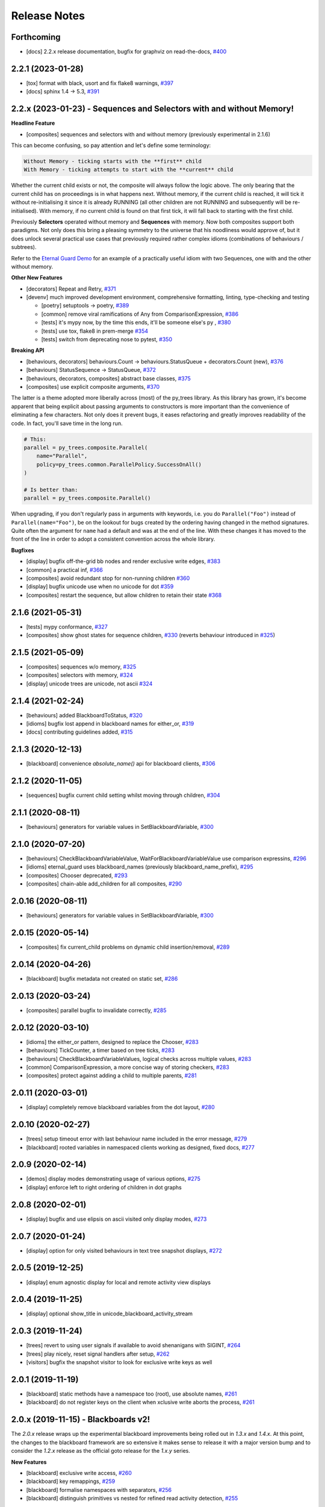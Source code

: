 Release Notes
=============

Forthcoming
-----------
* [docs] 2.2.x release documentation, bugfix for graphviz on read-the-docs, `#400 <https://github.com/splintered-reality/py_trees/pull/400>`_

2.2.1 (2023-01-28)
------------------
* [tox] format with black, usort and fix flake8 warnings, `#397 <https://github.com/splintered-reality/py_trees/pull/397>`_
* [docs] sphinx 1.4 -> 5.3, `#391 <https://github.com/splintered-reality/py_trees/pull/391>`_

2.2.x (2023-01-23) - Sequences and Selectors with and without Memory!
---------------------------------------------------------------------

**Headline Feature**

* [composites] sequences and selectors with and without memory (previously experimental in 2.1.6)

This can become confusing, so pay attention and let's define some terminology:

.. code-block:: python

    Without Memory - ticking starts with the **first** child
    With Memory - ticking attempts to start with the **current** child

Whether the current child exists or not, the composite will always follow the logic above. The only bearing
that the current child has on proceedings is in what happens next. Without memory, if the current child is reached,
it will tick it without re-initialising it since it is already RUNNING (all other children are not RUNNING
and subsequently will be re-initialised). With memory, if no current child is found on that first tick,
it will fall back to starting with the first child.

Previously **Selectors** operated without memory and **Sequences** with memory. Now both composites support both
paradigms. Not only does this bring a pleasing symmetry to the universe that his noodliness would approve of,
but it does unlock several practical use cases that previously required rather complex idioms
(combinations of behaviours / subtrees).

Refer to the `Eternal Guard Demo <https://py-trees.readthedocs.io/en/release-2.2.x/demos.html#py-trees-demo-eternal-guard>`_
for an example of a practically useful idiom with two Sequences, one with and the other without memory.

**Other New Features**

* [decorators] Repeat and Retry, `#371 <https://github.com/splintered-reality/py_trees/pull/371>`_
* [devenv] much improved development environment, comprehensive formatting, linting, type-checking and testing

  * [poetry] setuptools -> poetry, `#389 <https://github.com/splintered-reality/py_trees/pull/389>`_
  * [common] remove viral ramifications of Any from ComparisonExpression, `#386 <https://github.com/splintered-reality/py_trees/pull/386>`_
  * [tests] it's mypy now, by the time this ends, it'll be someone else's py , `#380 <https://github.com/splintered-reality/py_trees/pull/380>`_
  * [tests] use tox, flake8 in prem-merge `#354 <https://github.com/splintered-reality/py_trees/pull/354>`_
  * [tests] switch from deprecating nose to pytest, `#350 <https://github.com/splintered-reality/py_trees/pull/350>`_

**Breaking API**

* [behaviours, decorators] behaviours.Count -> behaviours.StatusQueue + decorators.Count (new), `#376 <https://github.com/splintered-reality/py_trees/pull/376>`_
* [behaviours] StatusSequence -> StatusQueue, `#372 <https://github.com/splintered-reality/py_trees/pull/372>`_
* [behaviours, decorators, composites] abstract base classes, `#375 <https://github.com/splintered-reality/py_trees/pull/375>`_
* [composites] use explicit composite arguments, `#370 <https://github.com/splintered-reality/py_trees/pull/370>`_

The latter is a theme adopted more liberally across (most) of the py_trees library. As this library has grown, it's
become apparent that being explicit about passing arguments to constructors is more important than the convenience
of eliminating a few characters. Not only does it prevent bugs, it eases refactoring and greatly
improves readability of the code. In fact, you'll save time in the long run.

.. code-block:: python

    # This:
    parallel = py_trees.composite.Parallel(
        name="Parallel",
        policy=py_trees.common.ParallelPolicy.SuccessOnAll()
    )

    # Is better than:
    parallel = py_trees.composite.Parallel()

When upgrading, if you don't regularly pass in arguments with keywords, i.e. you do ``Parallel("Foo")`` instead of
``Parallel(name="Foo")``, be on the lookout for bugs created by the ordering having changed in the method signatures.
Quite often the argument for ``name`` had a default and was at the end of the line. With these changes it has moved
to the front of the line in order to adopt a consistent convention across the whole library.

**Bugfixes**

* [display] bugfix off-the-grid bb nodes and render exclusive write edges, `#383 <https://github.com/splintered-reality/py_trees/pull/383>`_
* [common] a practical inf, `#366 <https://github.com/splintered-reality/py_trees/pull/366>`_
* [composites] avoid redundant stop for non-running children `#360 <https://github.com/splintered-reality/py_trees/pull/360>`_
* [display] bugfix unicode use when no unicode for dot `#359 <https://github.com/splintered-reality/py_trees/pull/359>`_
* [composites] restart the sequence, but allow children to retain their state `#368 <https://github.com/splintered-reality/py_trees/pull/368>`_

2.1.6 (2021-05-31)
------------------
* [tests] mypy conformance,  `#327 <https://github.com/splintered-reality/py_trees/pull/327>`_
* [composites] show ghost states for sequence children,  `#330 <https://github.com/splintered-reality/py_trees/pull/330>`_ (reverts behaviour introduced in `#325 <https://github.com/splintered-reality/py_trees/pull/325>`_) 

2.1.5 (2021-05-09)
------------------
* [composites] sequences w/o memory, `#325 <https://github.com/splintered-reality/py_trees/pull/325>`_
* [composites] selectors with memory, `#324 <https://github.com/splintered-reality/py_trees/pull/324>`_
* [display] unicode trees are unicode, not ascii `#324 <https://github.com/splintered-reality/py_trees/pull/324>`_

2.1.4 (2021-02-24)
------------------
* [behaviours] added BlackboardToStatus, `#320 <https://github.com/splintered-reality/py_trees/pull/320>`_
* [idioms] bugfix lost append in blackboard names for either_or, `#319 <https://github.com/splintered-reality/py_trees/pull/319>`_
* [docs] contributing guidelines added, `#315 <https://github.com/splintered-reality/py_trees/pull/315>`_

2.1.3 (2020-12-13)
------------------
* [blackboard] convenience `absolute_name()` api for blackboard clients, `#306 <https://github.com/splintered-reality/py_trees/pull/306>`_

2.1.2 (2020-11-05)
------------------
* [sequences] bugfix current child setting whilst moving through children, `#304 <https://github.com/splintered-reality/py_trees/pull/304>`_

2.1.1 (2020-08-11)
------------------
* [behaviours] generators for variable values in SetBlackboardVariable, `#300 <https://github.com/splintered-reality/py_trees/pull/300>`_

2.1.0 (2020-07-20)
------------------
* [behaviours] CheckBlackboardVariableValue, WaitForBlackboardVariableValue use comparison expressins, `#296 <https://github.com/splintered-reality/py_trees/pull/296>`_
* [idioms] eternal_guard uses blackboard_names (previously blackboard_name_prefix), `#295 <https://github.com/splintered-reality/py_trees/pull/295>`_
* [composites] Chooser deprecated, `#293 <https://github.com/splintered-reality/py_trees/pull/293>`_
* [composites] chain-able add_children for all composites, `#290 <https://github.com/splintered-reality/py_trees/pull/290>`_

2.0.16 (2020-08-11)
-------------------
* [behaviours] generators for variable values in SetBlackboardVariable, `#300 <https://github.com/splintered-reality/py_trees/pull/300>`_

2.0.15 (2020-05-14)
-------------------
* [composites] fix current_child problems on dynamic child insertion/removal, `#289 <https://github.com/splintered-reality/py_trees/pull/289>`_

2.0.14 (2020-04-26)
-------------------
* [blackboard] bugfix metadata not created on static set, `#286 <https://github.com/splintered-reality/py_trees/pull/286>`_

2.0.13 (2020-03-24)
-------------------
* [composites] parallel bugfix to invalidate correctly, `#285 <https://github.com/splintered-reality/py_trees/pull/285>`_

2.0.12 (2020-03-10)
-------------------
* [idioms] the either_or pattern, designed to replace the Chooser, `#283 <https://github.com/splintered-reality/py_trees/pull/283>`_
* [behaviours] TickCounter, a timer based on tree ticks, `#283 <https://github.com/splintered-reality/py_trees/pull/283>`_
* [behaviours] CheckBlackboardVariableValues, logical checks across multiple values, `#283 <https://github.com/splintered-reality/py_trees/pull/283>`_
* [common] ComparisonExpression, a more concise way of storing checkers, `#283 <https://github.com/splintered-reality/py_trees/pull/283>`_
* [composites] protect against adding a child to multiple parents, `#281 <https://github.com/splintered-reality/py_trees/pull/281>`_

2.0.11 (2020-03-01)
-------------------
* [display] completely remove blackboard variables from the dot layout, `#280 <https://github.com/splintered-reality/py_trees/pull/280>`_

2.0.10 (2020-02-27)
-------------------
* [trees] setup timeout error with last behaviour name included in the error message, `#279 <https://github.com/splintered-reality/py_trees/pull/279>`_
* [blackboard] rooted variables in namespaced clients working as designed, fixed docs, `#277 <https://github.com/splintered-reality/py_trees/pull/277>`_

2.0.9 (2020-02-14)
------------------
* [demos] display modes demonstrating usage of various options, `#275 <https://github.com/splintered-reality/py_trees/pull/275>`_
* [display] enforce left to right ordering of children in dot graphs

2.0.8 (2020-02-01)
------------------
* [display] bugfix and use elipsis on ascii visited only display modes, `#273 <https://github.com/splintered-reality/py_trees/pull/273>`_

2.0.7 (2020-01-24)
------------------
* [display] option for only visited behaviours in text tree snapshot displays, `#272 <https://github.com/splintered-reality/py_trees/pull/272>`_

2.0.5 (2019-12-25)
------------------
* [display] enum agnostic display for local and remote activity view displays

2.0.4 (2019-11-25)
------------------
* [display] optional show_title in unicode_blackboard_activity_stream

2.0.3 (2019-11-24)
------------------
* [trees] revert to using user signals if available to avoid shenanigans with SIGINT, `#264 <https://github.com/splintered-reality/py_trees/pull/264>`_
* [trees] play nicely, reset signal handlers after setup, `#262 <https://github.com/splintered-reality/py_trees/pull/262>`_
* [visitors] bugfix the snapshot visitor to look for exclusive write keys as well

2.0.1 (2019-11-19)
------------------
* [blackboard] static methods have a namespace too (root), use absolute names, `#261 <https://github.com/splintered-reality/py_trees/pull/261>`_
* [blackboard] do not register keys on the client when xclusive write aborts the process, `#261 <https://github.com/splintered-reality/py_trees/pull/261>`_

2.0.x (2019-11-15) - Blackboards v2!
------------------------------------

The `2.0.x` release wraps up the experimental blackboard improvements being rolled out
in `1.3.x` and `1.4.x`. At this point, the changes to the blackboard framework are so
extensive it makes sense to release it with a major version bump and to consider the
`1.2.x` release as the official goto release for the `1.x.y` series.

**New Features**

* [blackboard] exclusive write access, `#260 <https://github.com/splintered-reality/py_trees/pull/260>`_
* [blackboard] key remappings, `#259 <https://github.com/splintered-reality/py_trees/pull/259>`_
* [blackboard] formalise namespaces with separators, `#256 <https://github.com/splintered-reality/py_trees/pull/256>`_
* [blackboard] distinguish primitives vs nested for refined read activity detection, `#255 <https://github.com/splintered-reality/py_trees/pull/255>`_

See the 1.3.x and 1.4.x changelog notes for additional details.

1.4.x (2019-11-07)
------------------

**Breaking API**

* [blackboard] fixed read/write ambiguity, now use ``py_trees.common.Access``, `#250 <https://github.com/splintered-reality/py_trees/pull/250>`_

.. code-block:: python

    # Previously
    self.blackboard.register_key(key="foo", write=True)
    # Now
    self.blackboard.register_key(key="foo", access=py_trees.common.Access.WRITE)

* [blackboard] drop ``SubBlackboard``, it has problems, `#249 <https://github.com/splintered-reality/py_trees/pull/249>`_

**New Features**

* [blackboard] namespaced blackboard clients, `#250 <https://github.com/splintered-reality/py_trees/pull/250>`_

.. code-block:: python

    # Previously, a single blackboard client exists per behaviour
    # Now, no blackboard client on construction, instead attach on demand:
    self.blackboard = self.attach_blackboard_client(name="Foo")
    self.parameters = self.attach_blackboard_client(
        name="FooParams",
        namespace="parameters_foo_"
    )
    self.state = self.attach_blackboard_client(
        name="FooState",
        namespace="state_foo_"
    )
    # create a local key 'speed' that maps to 'state_foo_speed' on the blackboard
    self.state.register_key(key="speed", access=py_trees.common.Access.WRITE)
    self.state.speed = 30.0

* [blackboard] required keys and batch verification method, `#254 <https://github.com/splintered-reality/py_trees/pull/254>`_

.. code-block:: python

    self.blackboard = self.attach_blackboard_client(name="Foo")
    self.blackboard.register_key(name="foo", access=py_trees.common.Access.READ, required=True)
    # ...
    self.verify_required_keys_exist()  # KeyError if any required keys do not yet exist on the blackboard

* [visitors] ``SnapshotVisitor`` tracking blackboards on the visited path, `#250 <https://github.com/splintered-reality/py_trees/pull/250>`_

.. code-block:: python

    # Previously tangled in DisplaySnapshotVisitor:
    display_snapshot_visitor.visited.keys()  # blackboard client uuid's (also behaviour uuid's), typing.Set[uuid.UUID]
    display_snapshot_visitor.visited_keys  # blackboard keys, typing.Set[str]
    # Now in SnapshotVisitor:
    snapshot_visitor.visited_blackboard_client_ids  # typing.Set[uuid.UUID]
    snapshot_visitor.visited_blackboard_keys  # typing.Set[str]


1.3.3 (2019-10-15)
------------------
* [blackboard] client ``Blackboard.unregister_key()`` method

1.3.2 (2019-10-15)
------------------
* [blackboard] global ``Blackboard.clear()`` method

1.3.1 (2019-10-15)
------------------
* [blackboard] don't do any copying, just pass handles around, `#239 <https://github.com/splintered-reality/py_trees/pull/239>`_
* [blackboard] client ``exists()`` method, `#238 <https://github.com/splintered-reality/py_trees/pull/238>`_
* [blackboard] global ``Blackboard.set()`` method
* [blackboard] client ``Blackboard.unset()`` method, `#239 <https://github.com/splintered-reality/py_trees/pull/239>`_

1.3.x (2019-10-03)
------------------

**Breaking API**

* [decorators] updated ``EternalGuard`` to accommodate new blackboard variable tracking mechanisms
* [behaviours] blackboard behaviours decoupled - ``CheckBlackboardVariableExists``, ``WaitForBlackboardVariable``
* [behaviours] blackboard behaviours decoupled - ``CheckBlackboardVariableValue``, ``WaitForBlackboardVariableValue``
* [behaviours] blackboard behaviours dropped use of the largely redundant ``ClearingPolicy``
* [visitors] collapsed ``SnapshotVisitor`` and ``WindsOfChangeVisitor`` functionality, `#228 <https://github.com/splintered-reality/py_trees/pull/228>`_

**New Features**

* [blackboard] read/write access configuration for clients on blackboard keys
* [blackboard] log the activity on the blackboard
* [display] dot graphs now have an option to display blackboard variables
* [display] unicode to console the entire blackboard key-value store
* [display] unicode to console the blackboard activity stream
* [visitors] new ``DisplaySnapshotVisitor`` to simplify collection/printing the tree to console, `#228 <https://github.com/splintered-reality/py_trees/pull/228>`_

**Bugfixes**

* [infra] only require test html reports on circle ci builds (saves a dependency requirement), `#229 <https://github.com/splintered-reality/py_trees/pull/229>`_

1.2.2 (2019-08-06)
------------------
* [trees] standalone ``setup()`` method with timer for use on unmanaged trees, `#198 <https://github.com/splintered-reality/py_trees/pull/198>`_
* [examples] fix api in ``skeleton_tree.py``,  `#199 <https://github.com/splintered-reality/py_trees/pull/199>`_

1.2.1 (2019-05-21)
------------------
* [decorators] ``StatusToBlackboard`` reflects the status of it's child to the blackboard, `#195 <https://github.com/splintered-reality/py_trees/pull/195>`_
* [decorators] ``EternalGuard`` decorator that continuously guards a subtree (c.f. Unreal conditions), `#195 <https://github.com/splintered-reality/py_trees/pull/195>`_
* [idioms] ``eternal_guard`` counterpart to the decorator whose conditions are behaviours, `#195 <https://github.com/splintered-reality/py_trees/pull/195>`_

1.2.x (2019-04-28)
------------------

**Breaking API**

* [trees] removes the curious looking and unused ``destroy()`` method, `#193 <https://github.com/splintered-reality/py_trees/pull/193>`_
* [display] ``ascii_tree`` -> ``ascii_tree``/``unicode_tree()``, no longer subverts the choice depending on your stdout, `#192 <https://github.com/splintered-reality/py_trees/pull/192>`_
* [display] ``dot_graph`` -> ``dot_tree`` for consistency with the text tree methods, `#192 <https://github.com/splintered-reality/py_trees/pull/192>`_

**New Features**

* [behaviour] ``shutdown()`` method to compliment ``setup()``, `#193 <https://github.com/splintered-reality/py_trees/pull/193>`_
* [decorators] ``StatusToBlackboard`` reflects the status of it's child to the blackboard, `#195 <https://github.com/splintered-reality/py_trees/pull/195>`_
* [decorators] ``EternalGuard`` decorator that continuously guards a subtree (c.f. Unreal conditions), `#195 <https://github.com/splintered-reality/py_trees/pull/195>`_
* [display] ``xhtml_tree`` provides an xhtml compatible equivalent to the ``ascii_tree`` representation, `#192 <https://github.com/splintered-reality/py_trees/pull/192>`_
* [idioms] ``eternal_guard`` counterpart to the decorator whose conditions are behaviours, `#195 <https://github.com/splintered-reality/py_trees/pull/195>`_
* [trees] walks the tree calling ``shutdown()`` on each node in it's own ``shutdown()`` method, `#193 <https://github.com/splintered-reality/py_trees/pull/193>`_
* [visitors] get a ``finalise()`` method called immediately prior to post tick handlers, `#191 <https://github.com/splintered-reality/py_trees/pull/191>`_

1.1.0 (2019-03-19)
------------------

**Breaking API**

* [display] print_ascii_tree -> ascii_tree, `#178 <https://github.com/splintered-reality/py_trees/pull/178>`_.
* [display] generate_pydot_graph -> dot_graph, `#178 <https://github.com/splintered-reality/py_trees/pull/178>`_.
* [trees] tick_tock(sleep_ms, ..) -> tick_tock(period_ms, ...),  `#182 <https://github.com/splintered-reality/py_trees/pull/182>`_.

**New Features**

* [trees] add missing ``add_visitor()`` method
* [trees] flexible ``setup()`` for children via kwargs
* [trees] convenience method for ascii tree debugging
* [display] highlight the tip in ascii tree snapshots

**Bugfixes**

* [trees] threaded timers for setup (avoids multiprocessing problems)
* [behaviour|composites] bugfix tip behaviour, add tests
* [display] correct first indent when non-zero in ascii_tree
* [display] apply same formatting to root as children in ascii_tree

1.0.7 (2019-xx-yy)
------------------
* [display] optional arguments for generate_pydot_graph

1.0.6 (2019-03-06)
------------------
* [decorators] fix missing root feedback message in ascii graphs

1.0.5 (2019-02-28)
------------------
* [decorators] fix timeout bug that doesn't respect a child's last tick

1.0.4 (2019-02-26)
------------------
* [display] drop spline curves, it's buggy with graphviz 2.38

1.0.3 (2019-02-13)
------------------
* [visitors] winds of change visitor and logging demo

1.0.2 (2019-02-13)
------------------
* [console] fallbacks for unicode chars when (UTF-8) encoding cannot support them

1.0.1 (2018-02-12)
------------------
* [trees] don't use multiprocess on setup if not using timeouts

1.0.0 (2019-01-18)
------------------

**Breaking API**

* [behaviour] setup() no longer returns a boolean, catch exceptions instead, `#143 <https://github.com/stonier/py_trees/issues/143>`_.
* [behaviour] setup() no longer takes timeouts, responsibility moved to BehaviourTree, `#148 <https://github.com/stonier/py_trees/issues/148>`_.
* [decorators] new-style decorators found in py_trees.decorators
* [decorators] new-style decorators stop their running child on completion (SUCCESS||FAILURE)
* [decorators] old-style decorators in py_trees.meta deprecated

**New Features**

* [blackboard] added a method for clearing the entire blackboard (useful for tests)
* [composites] raise TypeError when children's setup methods don't return a bool (common mistake)
* [composites] new parallel policies, SuccessOnAll, SuccessOnSelected
* [decorators] oneshot policies for activating on completion or *successful* completion only
* [meta] behaviours from functions can now automagically generate names

0.8.x (2018-10-18)
------------------

**Breaking API**

* Lower level namespace types no longer exist (PR117_), e.g. :code:`py_trees.Status` -> :code:`py_trees.common.Status`
* Python2 support dropped

**New Features**

* [idioms] 'Pick Up Where You Left Off'
* [idioms] 'OneShot'

0.8.0 (2018-10-18)
------------------
* [infra] shortcuts to types in __init__.py removed (PR117_)
* [bugfix] python3 rosdeps
* [idioms] pick_up_where_you_left_off added

0.7.5 (2018-10-10)
------------------
* [idioms] oneshot added
* [bugfix] properly set/reset parents when replacing/removing children in composites

0.7.0 (2018-09-27)
------------------
* [announce] python3 only support from this point forward
* [announce] now compatible for ros2 projects

0.6.5 (2018-09-19)
------------------
* [bugfix] pick up missing feedback messages in inverters
* [bugfix] eliminate costly/spammy blackboard variable check feedback message

0.6.4 (2018-09-19)
------------------
* [bugfix] replace awkward newlines with spaces in ascii trees

0.6.3 (2018-09-04)
------------------
* [bugfix] don't send the parellel's status to running children, invalidate them instead

0.6.2 (2018-08-31)
------------------
* [bugfix] oneshot now reacts to priority interrupts correctly

0.6.1 (2018-08-20)
------------------
* [bugfix] oneshot no longer permanently modifies the original class

0.6.0 (2018-05-15)
------------------
* [infra] python 2/3 compatibility

0.5.10 (2017-06-17)
-------------------
* [meta] add children monkeypatching for composite imposters
* [blackboard] check for nested variables in WaitForBlackboard

0.5.9 (2017-03-25)
------------------
* [docs] bugfix image links and rewrite the motivation

0.5.8 (2017-03-19)
------------------
* [infra] setup.py tests_require, not test_require

0.5.7 (2017-03-01)
------------------
* [infra] update maintainer email

0.5.5 (2017-03-01)
------------------
* [docs] many minor doc updates
* [meta] bugfix so that imposter now ticks over composite children
* [trees] method for getting the tip of the tree
* [programs] py-trees-render program added

0.5.4 (2017-02-22)
------------------
* [infra] handle pypi/catkin conflicts with install_requires

0.5.2 (2017-02-22)
------------------
* [docs] disable colour when building
* [docs] sidebar headings
* [docs] dont require project installation

0.5.1 (2017-02-21)
------------------
* [infra] pypi package enabled

0.5.0 (2017-02-21)
------------------
* [ros] components moved to py_trees_ros
* [timeout] bugfix to ensure timeout decorator initialises properly
* [docs] rolled over with napolean style
* [docs] sphinx documentation updated
* [imposter] make sure tip() drills down into composites
* [demos] re-organised into modules

0.4.0 (2017-01-13)
------------------
* [trees] add pre/post handlers after setup, just in case setup fails
* [introspection] do parent lookups so you can crawl back up a tree
* [blackboard] permit init of subscriber2blackboard behaviours
* [blackboard] watchers
* [timers] better feedback messages
* [imposter] ensure stop() directly calls the composited behaviour

0.3.0 (2016-08-25)
------------------
* ``failure_is_running decorator`` (meta).

0.2.0 (2016-06-01)
------------------
* do terminate properly amongst relevant classes
* blackboxes
* chooser variant of selectors
* bugfix the decorators
* blackboard updates on change only
* improved dot graph creation
* many bugfixes to composites
* subscriber behaviours
* timer behaviours

0.1.2 (2015-11-16)
------------------
* one shot sequences
* abort() renamed more appropriately to stop()

0.1.1 (2015-10-10)
------------------
* lots of bugfixing stabilising py_trees for the spain field test
* complement decorator for behaviours
* dot tree views
* ascii tree and tick views
* use generators and visitors to more efficiently walk/introspect trees
* a first implementation of behaviour trees in python

.. _PR117: https://github.com/stonier/py_trees/pull/117
